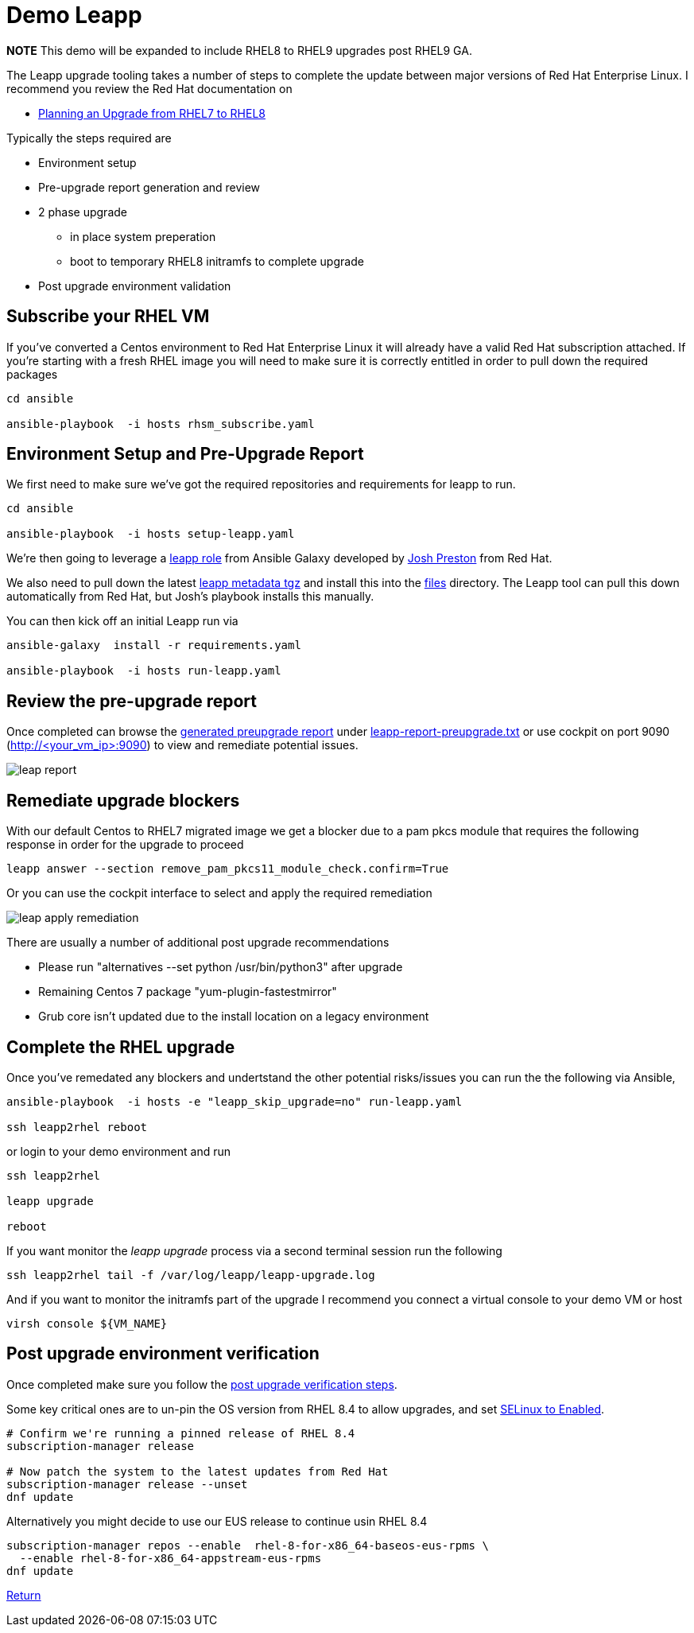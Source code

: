 = Demo Leapp

*NOTE* This demo will be expanded to include RHEL8 to RHEL9 upgrades post RHEL9 GA.

The Leapp upgrade tooling takes a number of steps to complete the update between
major versions of Red Hat Enterprise Linux. I recommend you review the Red Hat documentation
on

- https://access.redhat.com/documentation/en-us/red_hat_enterprise_linux/8/html/upgrading_from_rhel_7_to_rhel_8/planning-an-upgrade_upgrading-from-rhel-7-to-rhel-8[Planning an Upgrade from RHEL7 to RHEL8]


Typically the steps required are

* Environment setup
* Pre-upgrade report generation and review
* 2 phase upgrade 
** in place system preperation
** boot to temporary RHEL8 initramfs to complete upgrade
* Post upgrade environment validation

== Subscribe your RHEL VM

If you've converted a Centos environment to Red Hat Enterprise Linux it will already have a valid
Red Hat subscription attached. If you're starting with a fresh RHEL image you will need to make
sure it is correctly entitled in order to pull down the required packages

[source,bash]
----
cd ansible

ansible-playbook  -i hosts rhsm_subscribe.yaml
----


== Environment Setup and Pre-Upgrade Report

We first need to make sure we've got the required repositories and requirements
for leapp to run.

[source,bash]
----
cd ansible

ansible-playbook  -i hosts setup-leapp.yaml 
----

We're then going to leverage a https://github.com/mrjoshuap/ansible-leapp[leapp role] from Ansible Galaxy
developed by link:https://github.com/mrjoshuap[Josh Preston] from Red Hat.

We also need to pull down the latest https://access.redhat.com/articles/3664871[leapp metadata tgz] and install this into the link:../ansible/files[files] directory. The Leapp tool can pull this down automatically from Red Hat, but Josh's playbook installs this manually.

You can then kick off an initial Leapp run via 

[source,bash]
----
ansible-galaxy  install -r requirements.yaml

ansible-playbook  -i hosts run-leapp.yaml
----

== Review the pre-upgrade report 

Once completed can browse the https://access.redhat.com/documentation/en-us/red_hat_enterprise_linux/8/html/upgrading_from_rhel_7_to_rhel_8/assembly_preparing-for-the-upgrade_upgrading-from-rhel-7-to-rhel-8[generated preupgrade report] under link:../ansible/leapp-reports/leapp2rhel/var/log/leapp/leapp-report-preupgrade.txt[leapp-report-preupgrade.txt] or use cockpit on port 9090 (http://<your_vm_ip>:9090) to view and
remediate potential issues.

image::./leap_report.jpg[]

== Remediate upgrade blockers

With our default Centos to RHEL7 migrated image we get a blocker due to a pam pkcs module
that requires the following response in order for the upgrade to proceed

[source,bash]
----
leapp answer --section remove_pam_pkcs11_module_check.confirm=True
----

Or you can use the cockpit interface to select and apply the required remediation

image::./leap_apply_remediation.jpg[]

There are usually a number of additional post upgrade recommendations

 - Please run "alternatives --set python /usr/bin/python3" after upgrade
 - Remaining Centos 7 package "yum-plugin-fastestmirror"
 - Grub core isn't updated due to the install location on a legacy environment

== Complete the RHEL upgrade

Once you've remedated any blockers and undertstand the other potential risks/issues you can run the
the following via Ansible,

[source,bash]
----
ansible-playbook  -i hosts -e "leapp_skip_upgrade=no" run-leapp.yaml

ssh leapp2rhel reboot
----

or login to your demo environment and run

[source,bash]
----
ssh leapp2rhel

leapp upgrade

reboot
----

If you want monitor the _leapp upgrade_ process via a second terminal session run the following

[source,bash]
----
ssh leapp2rhel tail -f /var/log/leapp/leapp-upgrade.log
----

And if you want to monitor the initramfs part of the upgrade I recommend you
connect a virtual console to your demo VM or host


[source,bash]
----
virsh console ${VM_NAME}
----

== Post upgrade environment verification

Once completed make sure you follow the https://access.redhat.com/documentation/en-us/red_hat_enterprise_linux/8/html/upgrading_from_rhel_7_to_rhel_8/verifying-the-post-upgrade-state-of-the-rhel-8-system_upgrading-from-rhel-7-to-rhel-8[post upgrade verification steps].

Some key critical ones are to un-pin the OS version from RHEL 8.4 to allow upgrades, and set https://access.redhat.com/documentation/en-us/red_hat_enterprise_linux/8/html/upgrading_from_rhel_7_to_rhel_8/applying-security-policies_upgrading-from-rhel-7-to-rhel-8[SELinux to Enabled].

[source,bash]
----

# Confirm we're running a pinned release of RHEL 8.4
subscription-manager release

# Now patch the system to the latest updates from Red Hat
subscription-manager release --unset
dnf update

----

Alternatively you might decide to use our EUS release to continue usin RHEL 8.4

[source,bash]
----

subscription-manager repos --enable  rhel-8-for-x86_64-baseos-eus-rpms \
  --enable rhel-8-for-x86_64-appstream-eus-rpms
dnf update

----

link:../README.adoc[Return]

